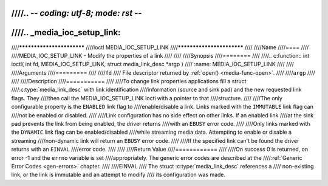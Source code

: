 ////.. -*- coding: utf-8; mode: rst -*-
////
////.. _media_ioc_setup_link:
////
////**************************
////ioctl MEDIA_IOC_SETUP_LINK
////**************************
////
////Name
////====
////
////MEDIA_IOC_SETUP_LINK - Modify the properties of a link
////
////
////Synopsis
////========
////
////.. c:function:: int ioctl( int fd, MEDIA_IOC_SETUP_LINK, struct media_link_desc *argp )
////    :name: MEDIA_IOC_SETUP_LINK
////
////
////Arguments
////=========
////
////``fd``
////    File descriptor returned by :ref:`open() <media-func-open>`.
////
////``argp``
////
////
////Description
////===========
////
////To change link properties applications fill a struct
////:c:type:`media_link_desc` with link identification
////information (source and sink pad) and the new requested link flags. They
////then call the MEDIA_IOC_SETUP_LINK ioctl with a pointer to that
////structure.
////
////The only configurable property is the ``ENABLED`` link flag to
////enable/disable a link. Links marked with the ``IMMUTABLE`` link flag can
////not be enabled or disabled.
////
////Link configuration has no side effect on other links. If an enabled link
////at the sink pad prevents the link from being enabled, the driver returns
////with an ``EBUSY`` error code.
////
////Only links marked with the ``DYNAMIC`` link flag can be enabled/disabled
////while streaming media data. Attempting to enable or disable a streaming
////non-dynamic link will return an ``EBUSY`` error code.
////
////If the specified link can't be found the driver returns with an ``EINVAL``
////error code.
////
////
////Return Value
////============
////
////On success 0 is returned, on error -1 and the ``errno`` variable is set
////appropriately. The generic error codes are described at the
////:ref:`Generic Error Codes <gen-errors>` chapter.
////
////EINVAL
////    The struct :c:type:`media_link_desc` references a
////    non-existing link, or the link is immutable and an attempt to modify
////    its configuration was made.
